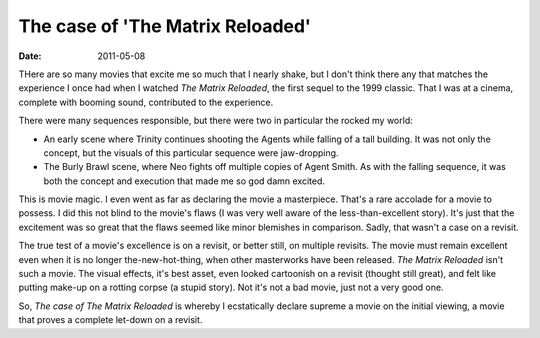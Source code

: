 The case of 'The Matrix Reloaded'
=================================

:date: 2011-05-08



THere are so many movies that excite me so much that I nearly shake, but
I don't think there any that matches the experience I once had when I
watched *The Matrix Reloaded*, the first sequel to the 1999 classic.
That I was at a cinema, complete with booming sound, contributed to the
experience.

There were many sequences responsible, but there were two in particular
the rocked my world:

-  An early scene where Trinity continues shooting the Agents while
   falling of a tall building. It was not only the concept, but the
   visuals of this particular sequence were jaw-dropping.
-  The Burly Brawl scene, where Neo fights off multiple copies of Agent
   Smith. As with the falling sequence, it was both the concept and
   execution that made me so god damn excited.

This is movie magic. I even went as far as declaring the movie a
masterpiece. That's a rare accolade for a movie to possess. I did this
not blind to the movie's flaws (I was very well aware of the
less-than-excellent story). It's just that the excitement was so great
that the flaws seemed like minor blemishes in comparison. Sadly, that
wasn't a case on a revisit.

The true test of a movie's excellence is on a revisit, or better still,
on multiple revisits. The movie must remain excellent even when it is no
longer the-new-hot-thing, when other masterworks have been released.
*The Matrix Reloaded* isn't such a movie. The visual effects, it's best
asset, even looked cartoonish on a revisit (thought still great), and
felt like putting make-up on a rotting corpse (a stupid story). Not it's
not a bad movie, just not a very good one.

So, *The case of The Matrix Reloaded* is whereby I ecstatically declare
supreme a movie on the initial viewing, a movie that proves a complete
let-down on a revisit.
